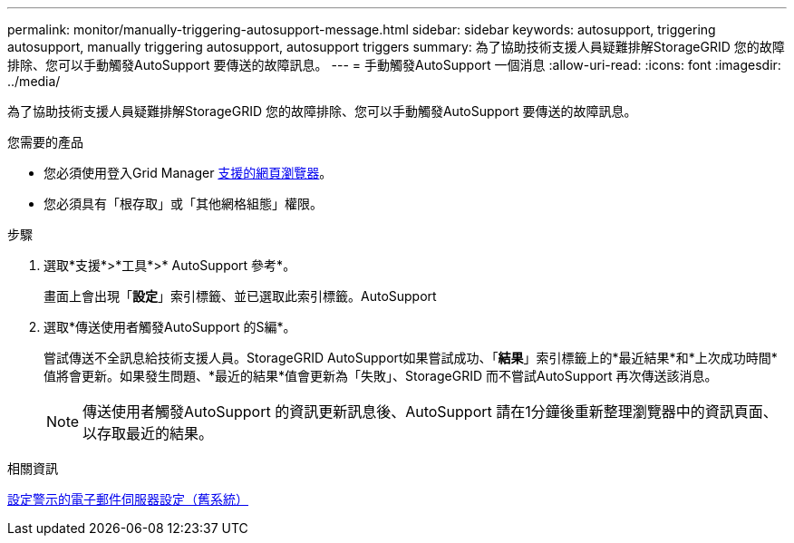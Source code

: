 ---
permalink: monitor/manually-triggering-autosupport-message.html 
sidebar: sidebar 
keywords: autosupport, triggering autosupport, manually triggering autosupport, autosupport triggers 
summary: 為了協助技術支援人員疑難排解StorageGRID 您的故障排除、您可以手動觸發AutoSupport 要傳送的故障訊息。 
---
= 手動觸發AutoSupport 一個消息
:allow-uri-read: 
:icons: font
:imagesdir: ../media/


[role="lead"]
為了協助技術支援人員疑難排解StorageGRID 您的故障排除、您可以手動觸發AutoSupport 要傳送的故障訊息。

.您需要的產品
* 您必須使用登入Grid Manager xref:../admin/web-browser-requirements.adoc[支援的網頁瀏覽器]。
* 您必須具有「根存取」或「其他網格組態」權限。


.步驟
. 選取*支援*>*工具*>* AutoSupport 參考*。
+
畫面上會出現「*設定*」索引標籤、並已選取此索引標籤。AutoSupport

. 選取*傳送使用者觸發AutoSupport 的S編*。
+
嘗試傳送不全訊息給技術支援人員。StorageGRID AutoSupport如果嘗試成功、「*結果*」索引標籤上的*最近結果*和*上次成功時間*值將會更新。如果發生問題、*最近的結果*值會更新為「失敗」、StorageGRID 而不嘗試AutoSupport 再次傳送該消息。

+

NOTE: 傳送使用者觸發AutoSupport 的資訊更新訊息後、AutoSupport 請在1分鐘後重新整理瀏覽器中的資訊頁面、以存取最近的結果。



.相關資訊
xref:managing-alarms.adoc[設定警示的電子郵件伺服器設定（舊系統）]
